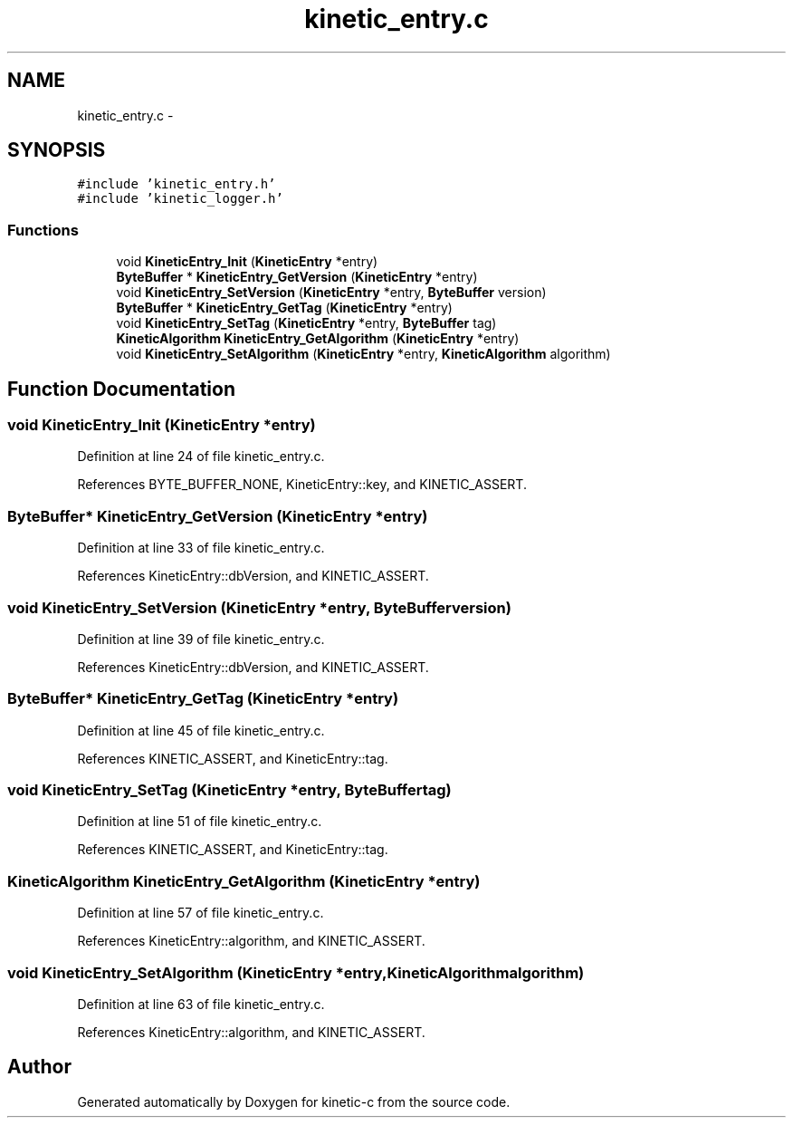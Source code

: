 .TH "kinetic_entry.c" 3 "Fri Mar 13 2015" "Version v0.12.0" "kinetic-c" \" -*- nroff -*-
.ad l
.nh
.SH NAME
kinetic_entry.c \- 
.SH SYNOPSIS
.br
.PP
\fC#include 'kinetic_entry\&.h'\fP
.br
\fC#include 'kinetic_logger\&.h'\fP
.br

.SS "Functions"

.in +1c
.ti -1c
.RI "void \fBKineticEntry_Init\fP (\fBKineticEntry\fP *entry)"
.br
.ti -1c
.RI "\fBByteBuffer\fP * \fBKineticEntry_GetVersion\fP (\fBKineticEntry\fP *entry)"
.br
.ti -1c
.RI "void \fBKineticEntry_SetVersion\fP (\fBKineticEntry\fP *entry, \fBByteBuffer\fP version)"
.br
.ti -1c
.RI "\fBByteBuffer\fP * \fBKineticEntry_GetTag\fP (\fBKineticEntry\fP *entry)"
.br
.ti -1c
.RI "void \fBKineticEntry_SetTag\fP (\fBKineticEntry\fP *entry, \fBByteBuffer\fP tag)"
.br
.ti -1c
.RI "\fBKineticAlgorithm\fP \fBKineticEntry_GetAlgorithm\fP (\fBKineticEntry\fP *entry)"
.br
.ti -1c
.RI "void \fBKineticEntry_SetAlgorithm\fP (\fBKineticEntry\fP *entry, \fBKineticAlgorithm\fP algorithm)"
.br
.in -1c
.SH "Function Documentation"
.PP 
.SS "void KineticEntry_Init (\fBKineticEntry\fP *entry)"

.PP
Definition at line 24 of file kinetic_entry\&.c\&.
.PP
References BYTE_BUFFER_NONE, KineticEntry::key, and KINETIC_ASSERT\&.
.SS "\fBByteBuffer\fP* KineticEntry_GetVersion (\fBKineticEntry\fP *entry)"

.PP
Definition at line 33 of file kinetic_entry\&.c\&.
.PP
References KineticEntry::dbVersion, and KINETIC_ASSERT\&.
.SS "void KineticEntry_SetVersion (\fBKineticEntry\fP *entry, \fBByteBuffer\fPversion)"

.PP
Definition at line 39 of file kinetic_entry\&.c\&.
.PP
References KineticEntry::dbVersion, and KINETIC_ASSERT\&.
.SS "\fBByteBuffer\fP* KineticEntry_GetTag (\fBKineticEntry\fP *entry)"

.PP
Definition at line 45 of file kinetic_entry\&.c\&.
.PP
References KINETIC_ASSERT, and KineticEntry::tag\&.
.SS "void KineticEntry_SetTag (\fBKineticEntry\fP *entry, \fBByteBuffer\fPtag)"

.PP
Definition at line 51 of file kinetic_entry\&.c\&.
.PP
References KINETIC_ASSERT, and KineticEntry::tag\&.
.SS "\fBKineticAlgorithm\fP KineticEntry_GetAlgorithm (\fBKineticEntry\fP *entry)"

.PP
Definition at line 57 of file kinetic_entry\&.c\&.
.PP
References KineticEntry::algorithm, and KINETIC_ASSERT\&.
.SS "void KineticEntry_SetAlgorithm (\fBKineticEntry\fP *entry, \fBKineticAlgorithm\fPalgorithm)"

.PP
Definition at line 63 of file kinetic_entry\&.c\&.
.PP
References KineticEntry::algorithm, and KINETIC_ASSERT\&.
.SH "Author"
.PP 
Generated automatically by Doxygen for kinetic-c from the source code\&.
